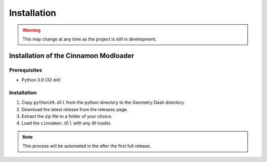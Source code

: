 Installation
++++++++++++

.. warning::
    This may change at any time as the project is still in development.


Installation of the Cinnamon Modloader
--------------------------------------

Prerequisites
=============

* Python 3.9 (32-bit)

Installation
============

#. Copy ``python39.dll`` from the python directory to the Geometry Dash directory.
#. Download the latest release from the releases page.
#. Extract the zip file to a folder of your choice.
#. Load the ``cinnamon.dll`` with any dll loader.

.. note::
    This process will be automated in the after the first full release.